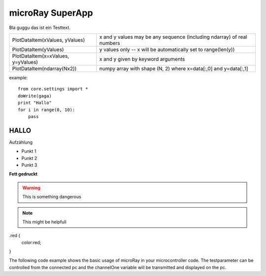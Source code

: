 microRay SuperApp
-----------------

Bla guggu das ist ein Testtext.

=================================== ======================================================================
PlotDataItem(xValues, yValues)      x and y values may be any sequence (including ndarray) of real numbers
PlotDataItem(yValues)               y values only -- x will be automatically set to range(len(y))
PlotDataItem(x=xValues, y=yValues)  x and y given by keyword arguments
PlotDataItem(ndarray(Nx2))          numpy array with shape (N, 2) where x=data[:,0] and y=data[:,1]
=================================== ======================================================================

example::

    from core.settings import *
    doWrite(gaga)
    print "Hallo"
    for i in range(0, 10):
        pass

HALLO
=====

Aufzählung

* Punkt 1
* Punkt 2
* Punkt 3

**Fett gedruckt**


.. image:: ../_resources/channelSettingsDialog.png

.. warning:: This is something dangerous

.. note:: This might be helpfull


.. role:: red

.red {
    color:red;

}

The following code example shows the basic usage of microRay in your microcontroller code.
The :red:`testparameter` can be controlled from the connected pc and the channelOne variable will be transmitted and
displayed on the pc.
